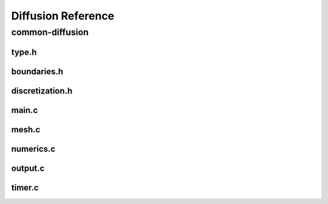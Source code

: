 .. _string-formatting-diffusion:

*******************
Diffusion Reference
*******************

common-diffusion
================

type.h
------

.. doxygenfile:: type.h
   :project: phasefield-accelerator-benchmarks

boundaries.h
------------

.. doxygenfile:: boundaries.h
   :project: phasefield-accelerator-benchmarks

discretization.h
----------------

.. doxygenfile:: discretization.h
   :project: phasefield-accelerator-benchmarks


main.c
------

.. doxygenfile:: main.c
   :project: phasefield-accelerator-benchmarks

mesh.c
------

.. doxygenfile:: mesh.c
   :project: phasefield-accelerator-benchmarks

numerics.c
----------

.. doxygenfile:: numerics.c
   :project: phasefield-accelerator-benchmarks

output.c
--------

.. doxygenfile:: output.c
   :project: phasefield-accelerator-benchmarks

timer.c
-------

.. doxygenfile:: timer.c
   :project: phasefield-accelerator-benchmarks
